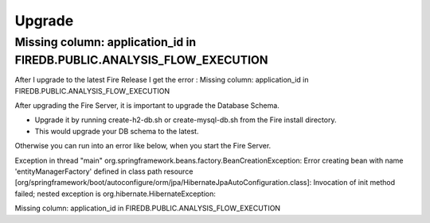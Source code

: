 Upgrade
=======


Missing column: application_id in FIREDB.PUBLIC.ANALYSIS_FLOW_EXECUTION
-----------------------------------------------------------------------

After I upgrade to the latest Fire Release I get the error : Missing column: application_id in FIREDB.PUBLIC.ANALYSIS_FLOW_EXECUTION

After upgrading the Fire Server, it is important to upgrade the Database Schema.

* Upgrade it by running create-h2-db.sh or create-mysql-db.sh from the Fire install directory.
* This would upgrade your DB schema to the latest.

Otherwise you can run into an error like below, when you start the Fire Server.

Exception in thread "main" org.springframework.beans.factory.BeanCreationException:
Error creating bean with name 'entityManagerFactory' defined in class path resource [org/springframework/boot/autoconfigure/orm/jpa/HibernateJpaAutoConfiguration.class]:
Invocation of init method failed; nested exception is org.hibernate.HibernateException:

Missing column: application_id in FIREDB.PUBLIC.ANALYSIS_FLOW_EXECUTION
